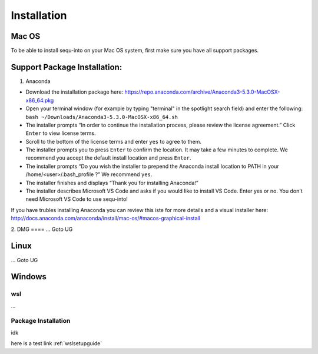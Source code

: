 .. _installguide:

**********************
Installation
**********************

====
Mac OS
====

To be able to install sequ-into on your Mac OS system, first make sure you have all support packages.

====
Support Package Installation:
====

1. Anaconda

* Download the installation package here: https://repo.anaconda.com/archive/Anaconda3-5.3.0-MacOSX-x86_64.pkg
* Open your terminal window (for example by typing "terminal" in the spotlight search field) and enter the following: ``bash ~/Downloads/Anaconda3-5.3.0-MacOSX-x86_64.sh``
* The installer prompts “In order to continue the installation process, please review the license agreement.” Click ``Enter`` to view license terms.
* Scroll to the bottom of the license terms and enter ``yes`` to agree to them.
* The installer prompts you to press ``Enter`` to confirm the location. It may take a few minutes to complete.  We recommend you accept the default install location and press ``Enter``.
* The installer prompts “Do you wish the installer to prepend the Anaconda install location to PATH in your /home/<user>/.bash_profile ?” We recommend ``yes``.
* The installer finishes and displays “Thank you for installing Anaconda!”
* The installer describes Microsoft VS Code and asks if you would like to install VS Code. Enter yes or no. You don't need Microsoft VS Code to use sequ-into!

If you have trubles installing Anaconda you can review this iste for more details and a visual installer here: http://docs.anaconda.com/anaconda/install/mac-os/#macos-graphical-install

2. 
DMG
====
...
Goto UG


====
Linux
====
...
Goto UG



====
Windows
====

wsl 
====
...

Package Installation
====
idk



here is a test link :ref:`wslsetupguide`

